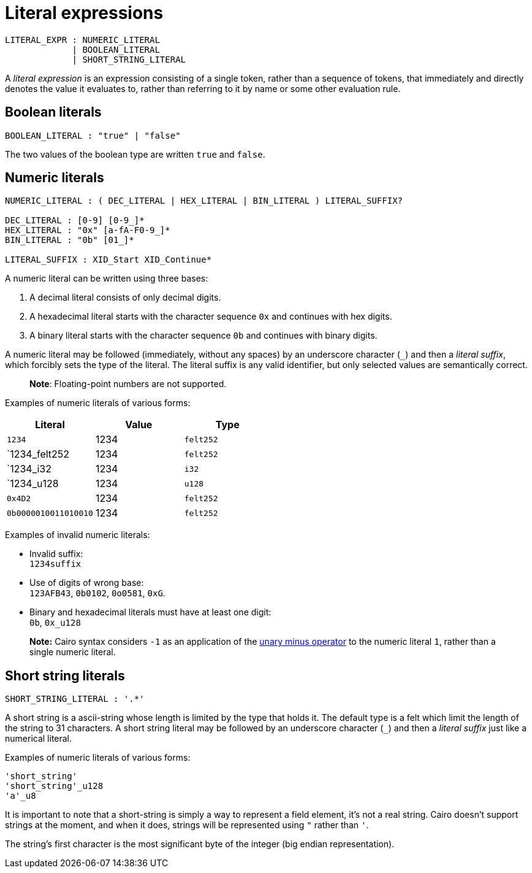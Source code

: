 = Literal expressions

[source,bnf]
----
LITERAL_EXPR : NUMERIC_LITERAL
             | BOOLEAN_LITERAL
             | SHORT_STRING_LITERAL
----

A _literal expression_ is an expression consisting of a single token, rather than a sequence of
tokens, that immediately and directly denotes the value it evaluates to, rather than referring to it
by name or some other evaluation rule.

== Boolean literals

[source,bnf]
----
BOOLEAN_LITERAL : "true" | "false"
----

The two values of the boolean type are written `true` and `false`.

== Numeric literals

[source,bnf]
----
NUMERIC_LITERAL : ( DEC_LITERAL | HEX_LITERAL | BIN_LITERAL ) LITERAL_SUFFIX?

DEC_LITERAL : [0-9] [0-9_]*
HEX_LITERAL : "0x" [a-fA-F0-9_]*
BIN_LITERAL : "0b" [01_]*

LITERAL_SUFFIX : XID_Start XID_Continue*
----

A numeric literal can be written using three bases:

1. A decimal literal consists of only decimal digits.
2. A hexadecimal literal starts with the character sequence `0x` and continues with hex digits.
3. A binary literal starts with the character sequence `0b` and continues with binary digits.

A numeric literal may be followed (immediately, without any spaces) by an underscore character (`_`)
and then a __literal suffix__, which forcibly sets the type of the literal.
The literal suffix is any valid identifier, but only selected values are semantically correct.

> **Note**: Floating-point numbers are not supported.

Examples of numeric literals of various forms:

[cols="1,1,1",options="header"]
|===
| Literal                 | Value | Type
| `1234`                  | 1234  | `felt252`
| `1234_felt252           | 1234  | `felt252`
| `1234_i32               | 1234  | `i32`
| `1234_u128              | 1234  | `u128`
| `0x4D2`                 | 1234  | `felt252`
| `0b0000010011010010`    | 1234  | `felt252`
|===

Examples of invalid numeric literals:

- Invalid suffix: +
  `1234suffix`
- Use of digits of wrong base: +
  `123AFB43`, `0b0102`, `0o0581`, `0xG`.
- Binary and hexadecimal literals must have at least one digit: +
  `0b`, `0x_u128`

> **Note:** Cairo syntax considers `-1` as an application of
> the link:negation-operators.adoc[unary minus operator] to the numeric literal `1`, rather than a
> single numeric literal.

== Short string literals

[source,bnf]
----
SHORT_STRING_LITERAL : '.*'
----

A short string is a ascii-string whose length is limited by the type that holds it.
The default type is a felt which limit the length of the string to 31 characters.
A short string literal may be followed by an underscore character (`_`)
and then a __literal suffix__ just like a numerical literal.

Examples of numeric literals of various forms:
[source]
----
'short_string'
'short_string'_u128
'a'_u8
----


It is important to note that a short-string is simply a way to represent a field element,
it's not a real string.
Cairo doesn't support strings at the moment, and when it does, strings will be represented using
``"`` rather than ``'``.

The string's first character is the most significant byte of the integer (big endian
representation).
